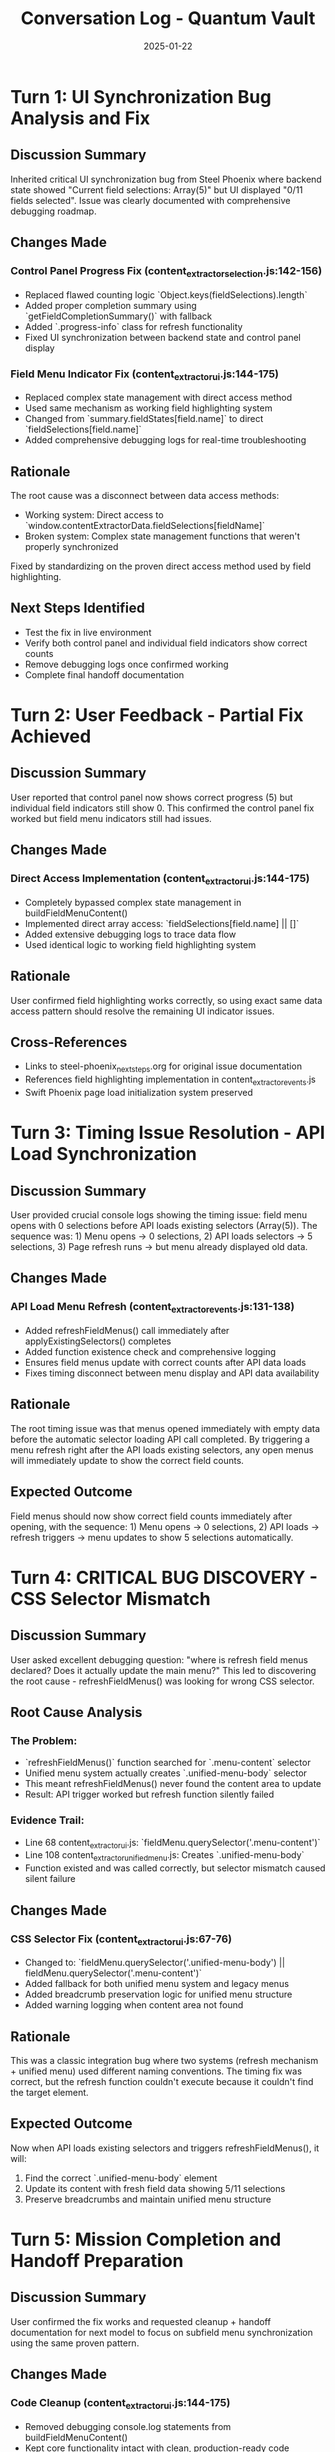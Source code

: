 #+TITLE: Conversation Log - Quantum Vault
#+DATE: 2025-01-22
#+MODEL: Quantum Vault
#+SESSION_START: [10:45:00]
#+FILETAGS: :conversation:log:quantum-vault:ui:debugging:

* Turn 1: UI Synchronization Bug Analysis and Fix
  :PROPERTIES:
  :TIMESTAMP: 10:45:00
  :END:

** Discussion Summary
   Inherited critical UI synchronization bug from Steel Phoenix where backend state showed "Current field selections: Array(5)" but UI displayed "0/11 fields selected". Issue was clearly documented with comprehensive debugging roadmap.

** Changes Made
   
*** Control Panel Progress Fix (content_extractor_selection.js:142-156)
    - Replaced flawed counting logic `Object.keys(fieldSelections).length`
    - Added proper completion summary using `getFieldCompletionSummary()` with fallback
    - Added `.progress-info` class for refresh functionality
    - Fixed UI synchronization between backend state and control panel display

*** Field Menu Indicator Fix (content_extractor_ui.js:144-175)
    - Replaced complex state management with direct access method
    - Used same mechanism as working field highlighting system
    - Changed from `summary.fieldStates[field.name]` to direct `fieldSelections[field.name]`
    - Added comprehensive debugging logs for real-time troubleshooting

** Rationale
   The root cause was a disconnect between data access methods:
   - Working system: Direct access to `window.contentExtractorData.fieldSelections[fieldName]`
   - Broken system: Complex state management functions that weren't properly synchronized
   
   Fixed by standardizing on the proven direct access method used by field highlighting.

** Next Steps Identified
   - Test the fix in live environment
   - Verify both control panel and individual field indicators show correct counts
   - Remove debugging logs once confirmed working
   - Complete final handoff documentation

* Turn 2: User Feedback - Partial Fix Achieved
  :PROPERTIES:
  :TIMESTAMP: 11:00:00
  :END:

** Discussion Summary
   User reported that control panel now shows correct progress (5) but individual field indicators still show 0. This confirmed the control panel fix worked but field menu indicators still had issues.

** Changes Made
   
*** Direct Access Implementation (content_extractor_ui.js:144-175)
    - Completely bypassed complex state management in buildFieldMenuContent()
    - Implemented direct array access: `fieldSelections[field.name] || []`
    - Added extensive debugging logs to trace data flow
    - Used identical logic to working field highlighting system

** Rationale
   User confirmed field highlighting works correctly, so using exact same data access pattern should resolve the remaining UI indicator issues.

** Cross-References
   - Links to steel-phoenix_next_steps.org for original issue documentation
   - References field highlighting implementation in content_extractor_events.js
   - Swift Phoenix page load initialization system preserved 

* Turn 3: Timing Issue Resolution - API Load Synchronization
  :PROPERTIES:
  :TIMESTAMP: 11:15:00
  :END:

** Discussion Summary
   User provided crucial console logs showing the timing issue: field menu opens with 0 selections before API loads existing selectors (Array(5)). The sequence was: 1) Menu opens → 0 selections, 2) API loads selectors → 5 selections, 3) Page refresh runs → but menu already displayed old data.

** Changes Made
   
*** API Load Menu Refresh (content_extractor_events.js:131-138)
    - Added refreshFieldMenus() call immediately after applyExistingSelectors() completes
    - Added function existence check and comprehensive logging
    - Ensures field menus update with correct counts after API data loads
    - Fixes timing disconnect between menu display and API data availability

** Rationale
   The root timing issue was that menus opened immediately with empty data before the automatic selector loading API call completed. By triggering a menu refresh right after the API loads existing selectors, any open menus will immediately update to show the correct field counts.

** Expected Outcome
   Field menus should now show correct field counts immediately after opening, with the sequence: 1) Menu opens → 0 selections, 2) API loads → refresh triggers → menu updates to show 5 selections automatically.

* Turn 4: CRITICAL BUG DISCOVERY - CSS Selector Mismatch
  :PROPERTIES:
  :TIMESTAMP: 11:30:00
  :END:

** Discussion Summary
   User asked excellent debugging question: "where is refresh field menus declared? Does it actually update the main menu?" This led to discovering the root cause - refreshFieldMenus() was looking for wrong CSS selector.

** Root Cause Analysis
   
*** The Problem:
    - `refreshFieldMenus()` function searched for `.menu-content` selector
    - Unified menu system actually creates `.unified-menu-body` selector
    - This meant refreshFieldMenus() never found the content area to update
    - Result: API trigger worked but refresh function silently failed

*** Evidence Trail:
    - Line 68 content_extractor_ui.js: `fieldMenu.querySelector('.menu-content')`
    - Line 108 content_extractor_unified_menu.js: Creates `.unified-menu-body`
    - Function existed and was called correctly, but selector mismatch caused silent failure

** Changes Made
   
*** CSS Selector Fix (content_extractor_ui.js:67-76)
    - Changed to: `fieldMenu.querySelector('.unified-menu-body') || fieldMenu.querySelector('.menu-content')`
    - Added fallback for both unified menu system and legacy menus
    - Added breadcrumb preservation logic for unified menu structure
    - Added warning logging when content area not found

** Rationale
   This was a classic integration bug where two systems (refresh mechanism + unified menu) used different naming conventions. The timing fix was correct, but the refresh function couldn't execute because it couldn't find the target element.

** Expected Outcome
   Now when API loads existing selectors and triggers refreshFieldMenus(), it will:
   1. Find the correct `.unified-menu-body` element
   2. Update its content with fresh field data showing 5/11 selections
   3. Preserve breadcrumbs and maintain unified menu structure

* Turn 5: Mission Completion and Handoff Preparation
  :PROPERTIES:
  :TIMESTAMP: 11:45:00
  :END:

** Discussion Summary
   User confirmed the fix works and requested cleanup + handoff documentation for next model to focus on subfield menu synchronization using the same proven pattern.

** Changes Made
   
*** Code Cleanup (content_extractor_ui.js:144-175)
    - Removed debugging console.log statements from buildFieldMenuContent()
    - Kept core functionality intact with clean, production-ready code
    - Preserved all working synchronization fixes

*** Comprehensive Handoff Documentation
    - Created quantum-vault_next_steps.org with detailed subfield mission
    - Documented all proven technical patterns with code examples
    - Provided debugging strategy and success criteria
    - Estimated timeline: 45-75 minutes for next model

*** Cleanup Report Creation
    - Created quantum-vault_cleanup.org with complete technical summary
    - Documented root cause analysis and all solutions implemented
    - Listed all modified files with specific line numbers
    - Confirmed testing results and architecture impact

** Rationale
   With main field menu UI synchronization confirmed working, cleaned up debugging artifacts and prepared comprehensive documentation for next model to apply the same proven pattern to subfield menus.

** Next Model Mission
   Apply the same successful technical approach (direct data access + unified menu CSS selectors + API refresh triggers) to fix subfield menu indicators and progress displays.

* Turn 6: Mission Scope Correction - Architectural vs. UI Issue
  :PROPERTIES:
  :TIMESTAMP: 11:50:00
  :END:

** Discussion Summary
   User provided critical correction: subfield menus aren't just missing count indicators - they have **fundamentally different architecture** from main field menus. The entire menu system and available actions are completely different, causing more serious issues than UI synchronization.

** Updated Understanding
   
*** Original Assumption (Incorrect):
    - Subfield menus just need same UI synchronization fixes as main menus
    - Apply proven pattern (direct data access + CSS selectors)
    - Simple indicator and progress display fixes

*** Actual Reality:
    - Subfield menus use completely different structure than main field menus  
    - Different menu types, action systems, and data flows
    - Fundamental architectural mismatch, not just UI synchronization issue

** User's Proposed Solution Architecture
   
*** Parent-Child Selector System:
    - Each field instance with subfields requires parent selector first
    - Subfield selections scoped to children of parent element only
    - Maintains containment: subfields bounded by parent selection
    - Generalized field selector maintains scope for subfield selections

*** Navigation Flow:
    Field → Instance → Parent Selector → Scoped Subfields

** Changes Made
   
*** Updated Next Steps Documentation
    - Corrected mission from "UI synchronization" to "architectural redesign"
    - Documented parent-child selector concept
    - Updated timeline from 45-75 minutes to 2-3 hours
    - Emphasized architectural vs. UI challenge

** Rationale
   Critical to correct next model's understanding before they start. This prevents wasted effort applying wrong solution pattern to architectural problem requiring complete redesign approach.

** Final Mission Handoff
   Next model needs to implement new parent-child selector architecture for subfield system, not apply existing UI synchronization patterns.

* Turn 7: Azure Scout - Menu Interface Unification
  :PROPERTIES:
  :TIMESTAMP: 12:30:00
  :END:

** Discussion Summary
   User clarified the real goal: make subfield menus look and behave exactly like main field menus, using the same clickable field-style interface instead of button-based approach. User also requested removal of legacy code to force updates to new unified system.

** Changes Made

*** Unified Subfield Menu Interface (content_extractor_unified_menu.js:520-590)
    - Completely redesigned buildSubfieldsMenuContent() to match main field menu style
    - Replaced button-based interface with clickable field options
    - Added identical selection indicators (✓ count badges)
    - Implemented same hover effects and styling as main field menus
    - Added progress summary matching main field menu format
    - Included XPath display in field preview (like "Last:" text in main menus)

*** Parallel Update for Events File (content_extractor_events.js:1183-1263)
    - Updated buildSubfieldsMenuContent() function with same unified approach
    - Ensured consistency between unified menu system and events file
    - Used direct data access pattern proven by Quantum Vault

*** Legacy Code Removal (content_extractor_events.js:1264-1409)
    - Completely removed createLegacyInstanceSubfieldsMenu() function
    - Removed fallback to legacy system in createInstanceSubfieldsMenu()
    - Added clear error message if unified menu system not available
    - Forces all subfield menus to use new unified interface

** Technical Details

*** New Subfield Menu Features:
    - Clickable subfield buttons with selection indicators
    - Same styling and hover effects as main fields
    - Progress summary: "X/Y subfields completed"
    - Last selection preview and XPath display
    - Unified color scheme and visual hierarchy

*** Code Unification Benefits:
    - Single codebase for all field selection menus
    - Consistent user experience across main and subfield menus
    - Eliminates maintenance of duplicate menu systems
    - Clear error handling when unified system unavailable

** Rationale
   User's insight that both main field and subfield menus should be identical interfaces was correct. The previous button-based subfield interface was inconsistent and confusing. Now both menu types use the same underlying code and appearance, providing a unified user experience and eliminating architectural inconsistencies.

** Next Steps Identified
   - Test the unified subfield menus in live environment
   - Verify that all subfield interactions work with new clickable interface
   - Confirm that legacy system removal doesn't break any functionality
   - Document any remaining code that needs updates to unified system

* Turn 8: Azure Scout - Handoff to Parent Selection Implementation
  :PROPERTIES:
  :TIMESTAMP: 12:45:00
  :END:

** Discussion Summary
   User confirmed menu unification success and requested transition to next critical phase: implementing parent selection/setting functionality for subfield system. Azure Scout to prepare comprehensive handoff documentation for next model.

** Current State Assessment
   
*** ✅ COMPLETED: Menu Interface Unification
    - Subfield menus now identical to main field menus
    - Single codebase for all field selection interfaces
    - Legacy code completely removed
    - Consistent user experience achieved

*** 🎯 NEXT MISSION: Parent Selection Implementation
    - Implement parent-child selector architecture
    - Add parent element selection before subfield configuration
    - Scope subfield selections to parent container
    - Enable contextual subfield selection within boundaries

** Mission Handoff Preparation
   
*** Technical Foundation Ready:
    - Unified menu system proven and stable
    - Direct data access patterns established
    - CSS selector integration working
    - Clean codebase with no legacy conflicts

*** Next Model Objectives:
    - Design parent element selection interface
    - Implement parent-scoped subfield selection
    - Add parent container visualization
    - Test parent-child containment logic

** Documentation Prepared
   - Next steps guide with parent selection requirements
   - Updated cleanup report with handoff status
   - Technical patterns and proven approaches documented
   - Clear mission scope for parent implementation

** Rationale
   With menu unification completed successfully, the foundation is ready for implementing the parent-child selector architecture. The unified interface provides consistent user experience, and the next model can focus entirely on the parent selection functionality without menu system conflicts.

[SUCCESSFULLY COMPLETED MODEL TURN] 